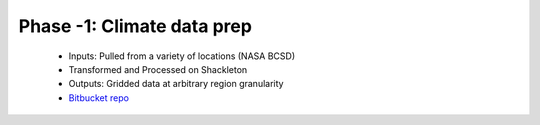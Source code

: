 .. phase_neg1


Phase -1: Climate data prep
---------------------------

  * Inputs: Pulled from a variety of locations (NASA BCSD)

  * Transformed and Processed on Shackleton

  * Outputs: Gridded data at arbitrary region granularity

  * `Bitbucket repo <https://bitbucket.org/ClimateImpactLab/physical_climate/wiki/Step-by-step%20process>`_
